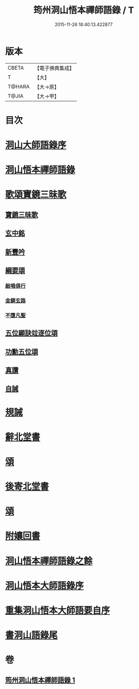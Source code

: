 #+TITLE: 筠州洞山悟本禪師語錄 / T
#+DATE: 2015-11-26 18:40:13.422877
* 版本
 |     CBETA|【電子佛典集成】|
 |         T|【大】     |
 |    T@HARA|【大→原】   |
 |     T@JIA|【大→甲】   |

* 目次
* [[file:KR6q0066_001.txt::001-0507a3][洞山大師語錄序]]
* [[file:KR6q0066_001.txt::001-0507a29][洞山悟本禪師語錄]]
* [[file:KR6q0066_001.txt::0515a15][歌頌寶鏡三昧歌]]
** [[file:KR6q0066_001.txt::0515a16][寶鏡三昧歌]]
** [[file:KR6q0066_001.txt::0515b11][玄中銘]]
** [[file:KR6q0066_001.txt::0515c10][新豐吟]]
** [[file:KR6q0066_001.txt::0515c26][綱要頌]]
*** [[file:KR6q0066_001.txt::0515c27][敲唱俱行]]
*** [[file:KR6q0066_001.txt::0516a1][金鎖玄路]]
*** [[file:KR6q0066_001.txt::0516a4][不墮凡聖]]
** [[file:KR6q0066_001.txt::0516a7][五位顯訣竝逐位頌]]
** [[file:KR6q0066_001.txt::0516a8][功勳五位頌]]
** [[file:KR6q0066_001.txt::0516a19][真讚]]
** [[file:KR6q0066_001.txt::0516a22][自誡]]
* [[file:KR6q0066_001.txt::0516a27][規誡]]
* [[file:KR6q0066_001.txt::0516b7][辭北堂書]]
* [[file:KR6q0066_001.txt::0516b24][頌]]
* [[file:KR6q0066_001.txt::0516c4][後寄北堂書]]
* [[file:KR6q0066_001.txt::0516c13][頌]]
* [[file:KR6q0066_001.txt::0516c18][附孃回書]]
* [[file:KR6q0066_001.txt::0517a13][洞山悟本禪師語錄之餘]]
* [[file:KR6q0066_001.txt::0518a19][洞山悟本大師語錄序]]
* [[file:KR6q0066_001.txt::0518b20][重集洞山悟本大師語要自序]]
* [[file:KR6q0066_001.txt::0518c23][書洞山語錄尾]]
* 卷
** [[file:KR6q0066_001.txt][筠州洞山悟本禪師語錄 1]]

